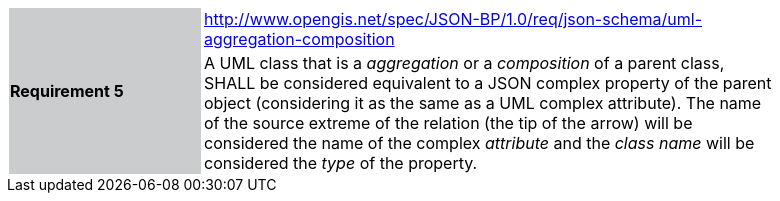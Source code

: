 [width="90%",cols="2,6"]
|===
.2+|*Requirement 5*{set:cellbgcolor:#CACCCE}
|http://www.opengis.net/spec/JSON-BP/1.0/req/json-schema/uml-aggregation-composition
 {set:cellbgcolor:#FFFFFF} +
a|
A UML class that is a _aggregation_ or a _composition_ of a parent class, SHALL be considered equivalent to a JSON complex property of the parent object (considering it as the same as a UML complex attribute). The name of the source extreme of the relation (the tip of the arrow) will be considered the name of the complex _attribute_ and the _class name_ will be considered the _type_ of the property.
|===
